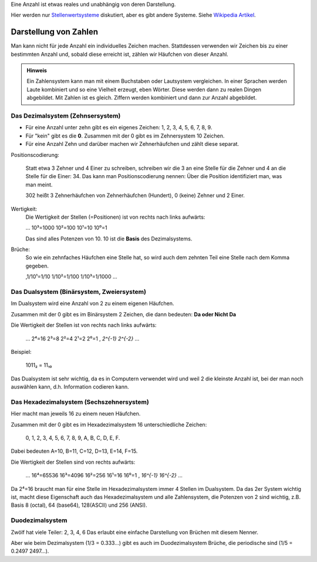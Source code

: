 .. raw:: html

    %path = "Mathematik/Zahlen/Darstellung"
    %kind = chindnum["Texte"]
    %level = 9
    <!-- html -->

Eine Anzahl ist etwas reales und unabhängig von deren Darstellung.

Hier werden nur `Stellenwertsysteme <http://de.wikipedia.org/wiki/Stellenwertsystem>`_
diskutiert, aber es gibt andere Systeme. Siehe
`Wikipedia Artikel <http://de.wikipedia.org/wiki/Zahlensystem>`_.

Darstellung von Zahlen
======================

Man kann nicht für jede Anzahl ein individuelles Zeichen machen.  Stattdessen
verwenden wir Zeichen bis zu einer bestimmten Anzahl und, sobald diese erreicht
ist, zählen wir Häufchen von dieser Anzahl.

.. admonition:: Hinweis

    Ein Zahlensystem kann man mit einem Buchstaben oder Lautsystem vergleichen.
    In einer Sprachen werden Laute kombiniert und so eine Vielheit erzeugt, eben Wörter.
    Diese werden dann zu realen Dingen abgebildet.
    Mit Zahlen ist es gleich. Ziffern werden kombiniert und dann zur Anzahl abgebildet.

Das Dezimalsystem (Zehnsersystem)
---------------------------------

- Für eine Anzahl unter zehn gibt es ein eigenes Zeichen: 1, 2, 3, 4, 5, 6, 7, 8, 9.
- Für "kein" gibt es die **0**. Zusammen mit der 0 gibt es im Zehnersystem 10 Zeichen.
- Für eine Anzahl Zehn und darüber machen wir Zehnerhäufchen und zählt diese separat.

Positionscodierung:

    Statt etwa 3 Zehner und 4 Einer zu schreiben, schreiben wir die 3 an eine Stelle für die Zehner
    und 4 an die Stelle für die Einer: 34.
    Das kann man Positionscodierung nennen: Über die Position identifiziert man, was man meint.

    302 heißt 3 Zehnerhäufchen von Zehnerhäufchen (Hundert), 0 (keine) Zehner und 2 Einer.

Wertigkeit:
    Die Wertigkeit der Stellen (=Positionen) ist von rechts nach links aufwärts:

    ...  10³=1000 10²=100 10¹=10 10⁰=1

    Das sind alles Potenzen von 10.
    10 ist die **Basis** des Dezimalsystems.

Brüche:
    So wie ein zehnfaches Häufchen eine Stelle hat, so wird auch dem zehnten Teil eine
    Stelle nach dem Komma gegeben.

    ,1/10¹=1/10  1/10²=1/100  1/10³=1/1000 ...

Das Dualsystem (Binärsystem, Zweiersystem)
------------------------------------------

Im Dualsystem wird eine Anzahl von 2 zu einem eigenen Häufchen.

Zusammen mit der 0 gibt es im Binärsystem 2 Zeichen, die dann bedeuten: **Da oder Nicht Da**

Die Wertigkeit der Stellen ist von rechts nach links aufwärts:

    ...  2⁴=16 2³=8 2²=4 2¹=2 2⁰=1 , `2^{-1}` `2^{-2}` ...

Beispiel:

    1011₂ = 11₁₀

Das Dualsystem ist sehr wichtig, da es in Computern verwendet wird und weil 2 die kleinste Anzahl ist,
bei der man noch auswählen kann, d.h. Information codieren kann.

Das Hexadezimalsystem (Sechszehnersystem)
-----------------------------------------

Hier macht man jeweils 16 zu einem neuen Häufchen.

Zusammen mit der 0 gibt es im Hexadezimalsystem 16 unterschiedliche Zeichen:

    0, 1, 2, 3, 4, 5, 6, 7, 8, 9, A, B, C, D, E, F.

Dabei bedeuten A=10, B=11, C=12, D=13, E=14, F=15.

Die Wertigkeit der Stellen sind von rechts aufwärts:

    ... 16⁴=65536 16³=4096 16²=256 16¹=16 16⁰=1 ,  `16^{-1}` `16^{-2}` ...

Da 2⁴=16 braucht man für eine Stelle im Hexadezimalsystem immer 4 Stellen im Dualsystem.
Da das 2er System wichtig ist, macht diese Eigenschaft auch das Hexadezimalsystem und alle
Zahlensystem, die Potenzen von 2 sind wichtig,
z.B. Basis 8 (octal), 64 (base64), 128(ASCII) und 256 (ANSI).

Duodezimalsystem
-----------------

Zwölf hat viele Teiler: 2, 3, 4, 6
Das erlaubt eine einfache Darstellung von Brüchen mit diesem Nenner.

Aber wie beim Dezimalsystem (1/3 = 0.333...)
gibt es auch im Duodezimalsystem Brüche, die periodische sind (1/5 = 0.2497 2497...).

